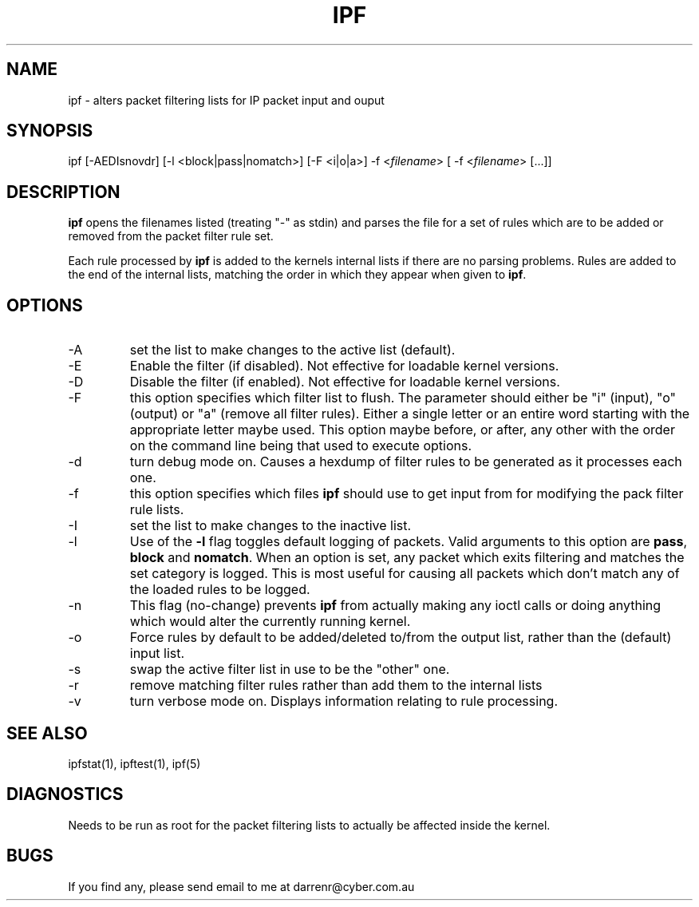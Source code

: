 .TH IPF 1
.SH NAME
ipf - alters packet filtering lists for IP packet input and ouput
.SH SYNOPSIS
ipf [-AEDIsnovdr] [-l <block|pass|nomatch>] [-F <i|o|a>]
-f <\fIfilename\fP> [ -f <\fIfilename\fP> [...]]
.SH DESCRIPTION
.PP
\fBipf\fP opens the filenames listed (treating "-" as stdin) and parses the
file for a set of rules which are to be added or removed from the packet
filter rule set.
.PP
Each rule processed by \fBipf\fP
is added to the kernels internal lists if there are no parsing problems.
Rules are added to the end of the internal lists, matching the order in
which they appear when given to \fBipf\fP.
.SH OPTIONS
.IP -A
set the list to make changes to the active list (default).
.IP -E
Enable the filter (if disabled).  Not effective for loadable kernel versions.
.IP -D
Disable the filter (if enabled).  Not effective for loadable kernel versions.
.IP -F
this option specifies which filter list to flush.  The parameter should
either be "i" (input), "o" (output) or "a" (remove all filter rules).
Either a single letter or an entire word starting with the appropriate
letter maybe used.  This option maybe before, or after, any other with
the order on the command line being that used to execute options.
.IP -d
turn debug mode on.  Causes a hexdump of filter rules to be generated as
it processes each one.
.IP -f
this option specifies which files
\fBipf\fP should use to get input from for modifying the pack filter rule
lists.
.IP -I
set the list to make changes to the inactive list.
.IP -l
Use of the \fB-l\fP flag toggles default logging of packets.  Valid
arguments to this option are \fBpass\fP, \fBblock\fP and \fBnomatch\fP.
When an option is set, any packet which exits filtering and matches the
set category is logged.  This is most useful for causing all packets
which don't match any of the loaded rules to be logged.
.IP -n
This flag (no-change) prevents \fBipf\fP from actually making any ioctl
calls or doing anything which would alter the currently running kernel.
.IP -o
Force rules by default to be added/deleted to/from the output list, rather
than the (default) input list.
.IP -s
swap the active filter list in use to be the "other" one.
.IP -r
remove matching filter rules rather than add them to the internal lists
.IP -v
turn verbose mode on.  Displays information relating to rule processing.
.DT
.SH SEE ALSO
ipfstat(1), ipftest(1), ipf(5)
.SH DIAGNOSTICS
.PP
Needs to be run as root for the packet filtering lists to actually
be affected inside the kernel.
.SH BUGS
.PP
If you find any, please send email to me at darrenr@cyber.com.au
